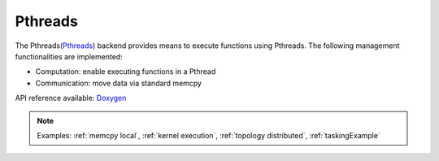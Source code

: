 .. _pthreads backend:

***********************
Pthreads
***********************

The Pthreads(`Pthreads <https://man7.org/linux/man-pages/man7/pthreads.7.html>`_) backend provides means to execute functions using Pthreads. The following management functionalities are implemented:

* Computation: enable executing functions in a Pthread
* Communication: move data via standard memcpy

API reference available: `Doxygen <../../../doxygen/html/dir_cb2e0100c474338ea507add51adcb71e.html>`_

.. note:: 
    Examples: :ref:`memcpy local`, :ref:`kernel execution`, :ref:`topology distributed`, :ref:`taskingExample`
